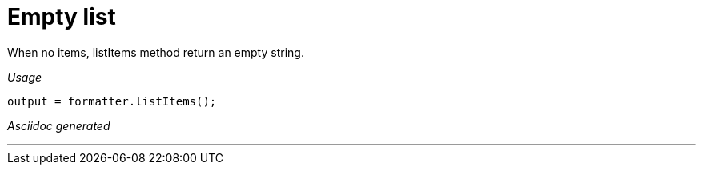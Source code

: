 ifndef::ROOT_PATH[:ROOT_PATH: ../../..]

[#org_sfvl_docformatter_asciidocformattertest_asciidoclist_should_format_empty_list]
= Empty list

When no items, listItems method return an empty string.


[red]##_Usage_##
[source,java,indent=0]
----
            output = formatter.listItems();
----

[red]##_Asciidoc generated_##
------

------

___
